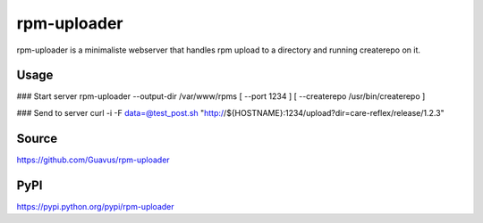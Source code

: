 rpm-uploader
============

rpm-uploader is a minimaliste webserver that handles rpm upload to a directory and running createrepo on it.

Usage
-----

### Start server
rpm-uploader --output-dir /var/www/rpms [ --port 1234 ] [ --createrepo /usr/bin/createrepo ]

### Send to server
curl -i -F data=@test_post.sh "http://${HOSTNAME}:1234/upload?dir=care-reflex/release/1.2.3"

Source
-----
https://github.com/Guavus/rpm-uploader

PyPI
------
https://pypi.python.org/pypi/rpm-uploader

